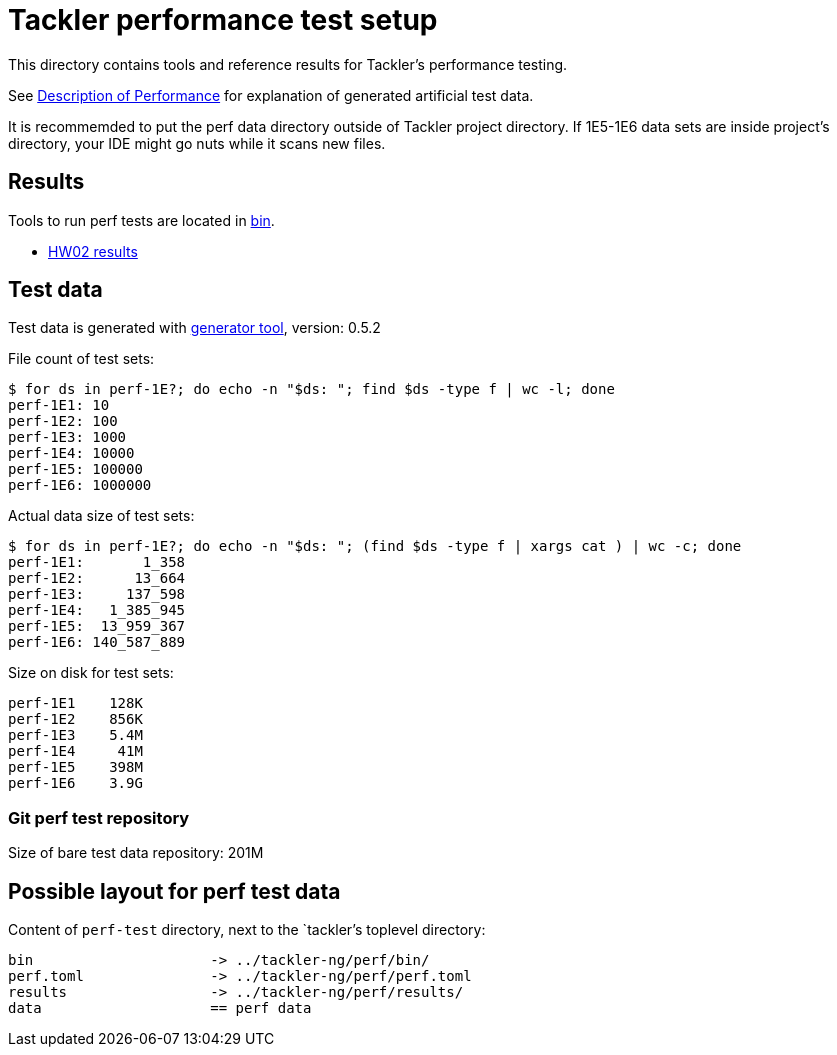 = Tackler performance test setup

This directory contains tools and reference results for Tackler's performance testing.

See link:https://tackler.e257.fi/docs/performance/[Description of Performance]
for explanation of generated artificial test data.

It is recommemded to put the perf data directory outside of Tackler project directory.  
If 1E5-1E6 data sets are inside project's directory, your IDE might go nuts while it scans new files.


== Results

Tools to run perf tests are located in link:./bin[bin].

* xref:./results/perf-hw02.adoc[HW02 results]


== Test data

Test data is generated with 
link:https://gitlab.com/e257/accounting/tackler/-/tree/main/tools/generator[generator tool], 
version: 0.5.2


File count of test sets:
----
$ for ds in perf-1E?; do echo -n "$ds: "; find $ds -type f | wc -l; done
perf-1E1: 10
perf-1E2: 100
perf-1E3: 1000
perf-1E4: 10000
perf-1E5: 100000
perf-1E6: 1000000
----

Actual data size of test sets:
----
$ for ds in perf-1E?; do echo -n "$ds: "; (find $ds -type f | xargs cat ) | wc -c; done
perf-1E1:       1_358
perf-1E2:      13_664
perf-1E3:     137_598
perf-1E4:   1_385_945
perf-1E5:  13_959_367
perf-1E6: 140_587_889
----

Size on disk for test sets:
----
perf-1E1    128K
perf-1E2    856K
perf-1E3    5.4M
perf-1E4     41M
perf-1E5    398M
perf-1E6    3.9G
----

=== Git perf test repository

Size of bare test data repository: 201M


== Possible layout for perf test data

Content of `perf-test` directory, next to the `tackler`'s toplevel directory:

----
bin 		   	-> ../tackler-ng/perf/bin/
perf.toml 	   	-> ../tackler-ng/perf/perf.toml
results 	   	-> ../tackler-ng/perf/results/
data 			== perf data
----

